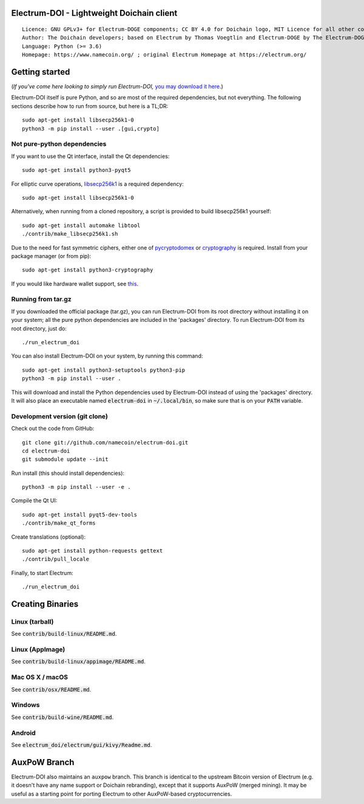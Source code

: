 Electrum-DOI - Lightweight Doichain client
=====================================

::

  Licence: GNU GPLv3+ for Electrum-DOGE components; CC BY 4.0 for Doichain logo, MIT Licence for all other components
  Author: The Doichain developers; based on Electrum by Thomas Voegtlin and Electrum-DOGE by The Electrum-DOGE contributors
  Language: Python (>= 3.6)
  Homepage: https://www.namecoin.org/ ; original Electrum Homepage at https://electrum.org/


.. image:: https://travis-ci.org/namecoin/electrum-doi.svg?branch=master
    :target: https://travis-ci.org/namecoin/electrum-doi
    :alt: Build Status
.. image:: https://coveralls.io/repos/github/namecoin/electrum-doi/badge.svg?branch=master
    :target: https://coveralls.io/github/namecoin/electrum-doi?branch=master
    :alt: Test coverage statistics
.. image:: https://d322cqt584bo4o.cloudfront.net/electrum/localized.svg
    :target: https://crowdin.com/project/electrum
    :alt: Help translate Electrum online





Getting started
===============

(*If you've come here looking to simply run Electrum-DOI,* `you may download it here`_.)

.. _you may download it here: https://www.namecoin.org/download/betas/

Electrum-DOI itself is pure Python, and so are most of the required dependencies,
but not everything. The following sections describe how to run from source, but here
is a TL;DR::

    sudo apt-get install libsecp256k1-0
    python3 -m pip install --user .[gui,crypto]


Not pure-python dependencies
----------------------------

If you want to use the Qt interface, install the Qt dependencies::

    sudo apt-get install python3-pyqt5

For elliptic curve operations, `libsecp256k1`_ is a required dependency::

    sudo apt-get install libsecp256k1-0

Alternatively, when running from a cloned repository, a script is provided to build
libsecp256k1 yourself::

    sudo apt-get install automake libtool
    ./contrib/make_libsecp256k1.sh

Due to the need for fast symmetric ciphers, either one of `pycryptodomex`_
or `cryptography`_ is required. Install from your package manager
(or from pip)::

    sudo apt-get install python3-cryptography


If you would like hardware wallet support, see `this`_.

.. _libsecp256k1: https://github.com/bitcoin-core/secp256k1
.. _pycryptodomex: https://github.com/Legrandin/pycryptodome
.. _cryptography: https://github.com/pyca/cryptography
.. _this: https://github.com/spesmilo/electrum-docs/blob/master/hardware-linux.rst

Running from tar.gz
-------------------

If you downloaded the official package (tar.gz), you can run
Electrum-DOI from its root directory without installing it on your
system; all the pure python dependencies are included in the 'packages'
directory. To run Electrum-DOI from its root directory, just do::

    ./run_electrum_doi

You can also install Electrum-DOI on your system, by running this command::

    sudo apt-get install python3-setuptools python3-pip
    python3 -m pip install --user .

This will download and install the Python dependencies used by
Electrum-DOI instead of using the 'packages' directory.
It will also place an executable named :code:`electrum-doi` in :code:`~/.local/bin`,
so make sure that is on your :code:`PATH` variable.


Development version (git clone)
-------------------------------

Check out the code from GitHub::

    git clone git://github.com/namecoin/electrum-doi.git
    cd electrum-doi
    git submodule update --init

Run install (this should install dependencies)::

    python3 -m pip install --user -e .


Compile the Qt UI::

    sudo apt-get install pyqt5-dev-tools
    ./contrib/make_qt_forms

Create translations (optional)::

    sudo apt-get install python-requests gettext
    ./contrib/pull_locale

Finally, to start Electrum::

    ./run_electrum_doi



Creating Binaries
=================

Linux (tarball)
---------------

See :code:`contrib/build-linux/README.md`.


Linux (AppImage)
----------------

See :code:`contrib/build-linux/appimage/README.md`.


Mac OS X / macOS
----------------

See :code:`contrib/osx/README.md`.


Windows
-------

See :code:`contrib/build-wine/README.md`.


Android
-------

See :code:`electrum_doi/electrum/gui/kivy/Readme.md`.



AuxPoW Branch
=============

Electrum-DOI also maintains an ``auxpow`` branch.  This branch is identical to the upstream Bitcoin version of Electrum (e.g. it doesn't have any name support or Doichain rebranding), except that it supports AuxPoW (merged mining).  It may be useful as a starting point for porting Electrum to other AuxPoW-based cryptocurrencies.
